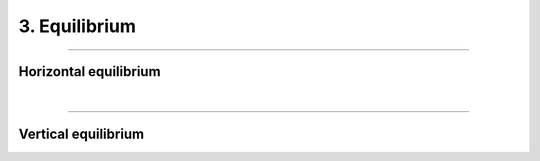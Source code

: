 ********************************************************************************
3. Equilibrium
********************************************************************************



----

Horizontal equilibrium
======================

|

----

Vertical equilibrium
====================
